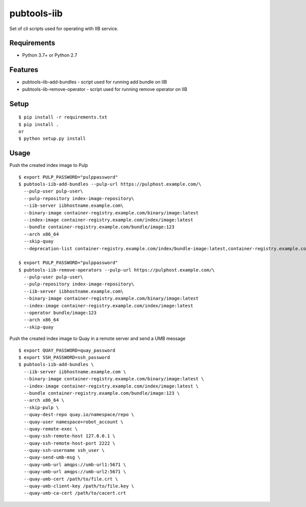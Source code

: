 ==============
 pubtools-iib
==============

Set of cli scripts used for operating with IIB service.



Requirements
============

* Python 3.7+ or Python 2.7

Features
========

* pubtools-iib-add-bundles - script used for running add bundle on IIB
* pubtools-iib-remove-operator - script used for running remove operator on IIB

Setup
=====

::

  $ pip install -r requirements.txt
  $ pip install . 
  or
  $ python setup.py install

Usage
=====

Push the created index image to Pulp
::

  $ export PULP_PASSWORD="pulppassword"
  $ pubtools-iib-add-bundles --pulp-url https://pulphost.example.com/\
    --pulp-user pulp-user\
    --pulp-repository index-image-repository\
    --iib-server iibhostname.example.com\
    --binary-image container-registry.example.com/binary/image:latest
    --index-image container-registry.example.com/index/image:latest
    --bundle container-registry.example.com/bundle/image:123
    --arch x86_64
    --skip-quay
    --deprecation-list container-registry.example.com/index/bundle-image:latest,container-registry.example.com/index/bundle-image:2

  $ export PULP_PASSWORD="pulppassword"
  $ pubtools-iib-remove-operators --pulp-url https://pulphost.example.com/\
    --pulp-user pulp-user\
    --pulp-repository index-image-repository\
    --iib-server iibhostname.example.com\
    --binary-image container-registry.example.com/binary/image:latest
    --index-image container-registry.example.com/index/image:latest
    --operator bundle/image:123
    --arch x86_64
    --skip-quay

Push the created index image to Quay in a remote server and send a UMB message
::

  $ export QUAY_PASSWORD=quay_password
  $ export SSH_PASSWORD=ssh_password
  $ pubtools-iib-add-bundles \
    --iib-server iibhostname.example.com \
    --binary-image container-registry.example.com/binary/image:latest \
    --index-image container-registry.example.com/index/image:latest \
    --bundle container-registry.example.com/bundle/image:123 \
    --arch x86_64 \
    --skip-pulp \
    --quay-dest-repo quay.io/namespace/repo \
    --quay-user namespace+robot_account \
    --quay-remote-exec \
    --quay-ssh-remote-host 127.0.0.1 \
    --quay-ssh-remote-host-port 2222 \
    --quay-ssh-username ssh_user \
    --quay-send-umb-msg \
    --quay-umb-url amqps://umb-url1:5671 \
    --quay-umb-url amqps://umb-url2:5671 \
    --quay-umb-cert /path/to/file.crt \
    --quay-umb-client-key /path/to/file.key \
    --quay-umb-ca-cert /path/to/cacert.crt

